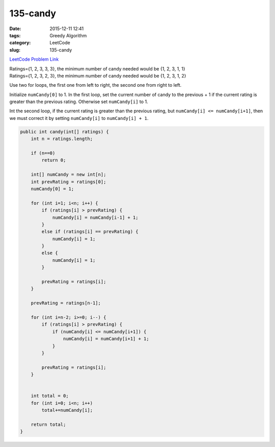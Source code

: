 135-candy
#########

:date: 2015-12-11 12:41
:tags: Greedy Algorithm
:category: LeetCode
:slug: 135-candy

`LeetCode Problem Link <https://leetcode.com/problems/candy/>`_

| Ratings={1, 2, 3, 3, 3}, the minimum number of candy needed would be {1, 2, 3, 1, 1}
| Ratings={1, 2, 3, 2, 3}, the minimum number of candy needed would be {1, 2, 3, 1, 2}

Use two for loops, the first one from left to right, the second one from right to left.

Initialize ``numCandy[0]`` to 1.
In the first loop, set the current number of candy to the previous + 1 if the current rating is greater than the
previous rating. Otherwise set ``numCandy[i]`` to 1.

Int the second loop, if the current rating is greater than the previous rating, but ``numCandy[i] <= numCandy[i+1]``,
then we must correct it by setting ``numCandy[i]`` to ``numCandy[i] + 1``.

.. code-block:: java

    public int candy(int[] ratings) {
        int n = ratings.length;

        if (n==0)
            return 0;

        int[] numCandy = new int[n];
        int prevRating = ratings[0];
        numCandy[0] = 1;

        for (int i=1; i<n; i++) {
            if (ratings[i] > prevRating) {
                numCandy[i] = numCandy[i-1] + 1;
            }
            else if (ratings[i] == prevRating) {
                numCandy[i] = 1;
            }
            else {
                numCandy[i] = 1;
            }

            prevRating = ratings[i];
        }

        prevRating = ratings[n-1];

        for (int i=n-2; i>=0; i--) {
            if (ratings[i] > prevRating) {
                if (numCandy[i] <= numCandy[i+1]) {
                    numCandy[i] = numCandy[i+1] + 1;
                }
            }

            prevRating = ratings[i];
        }


        int total = 0;
        for (int i=0; i<n; i++)
            total+=numCandy[i];

        return total;
    }
